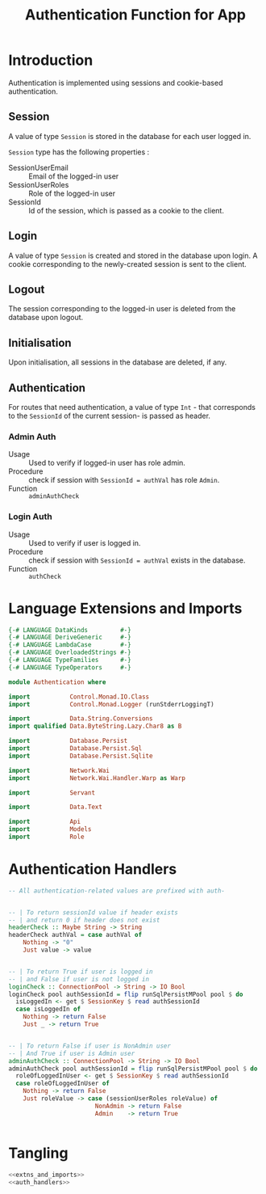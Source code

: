 #+TITLE: Authentication Function for App


* Introduction

Authentication is implemented using sessions and cookie-based authentication.

** Session

A value of type =Session= is stored in the database for each user logged in.

=Session= type has the following properties :

  - SessionUserEmail :: Email of the logged-in user
  - SessionUserRoles  :: Role of the logged-in user
  - SessionId        :: Id of the session, which is passed as a cookie to the client.


** Login

A value of type =Session= is created and stored in the database upon login. A
cookie corresponding to the newly-created session is sent to the client.
** Logout

The session corresponding to the logged-in user is deleted from the database
upon logout.
** Initialisation

Upon initialisation, all sessions in the database are deleted, if any.
** Authentication

For routes that need authentication, a value of type =Int= - that corresponds
to the =SessionId= of the current session- is passed as header.

*** Admin Auth

    - Usage :: Used to verify if logged-in user has role admin.
    - Procedure :: check if session with =SessionId = authVal= has role
                   =Admin=.
    - Function :: =adminAuthCheck=
    
*** Login Auth

    - Usage :: Used to verify if user is logged in.
    - Procedure :: check if session with =SessionId = authVal= exists in the
                   database.
    - Function :: =authCheck=
* Language Extensions and Imports
  
#+NAME: extns_and_imports
#+BEGIN_SRC haskell
{-# LANGUAGE DataKinds         #-}
{-# LANGUAGE DeriveGeneric     #-}
{-# LANGUAGE LambdaCase        #-}
{-# LANGUAGE OverloadedStrings #-}
{-# LANGUAGE TypeFamilies      #-}
{-# LANGUAGE TypeOperators     #-}

module Authentication where

import           Control.Monad.IO.Class
import           Control.Monad.Logger (runStderrLoggingT)

import           Data.String.Conversions
import qualified Data.ByteString.Lazy.Char8 as B           

import           Database.Persist
import           Database.Persist.Sql
import           Database.Persist.Sqlite

import           Network.Wai
import           Network.Wai.Handler.Warp as Warp

import           Servant

import           Data.Text

import           Api
import           Models
import           Role

#+END_SRC

* Authentication Handlers

#+NAME: auth_handlers
#+BEGIN_SRC haskell
-- All authentication-related values are prefixed with auth-


-- | To return sessionId value if header exists
-- | and return 0 if header does not exist
headerCheck :: Maybe String -> String
headerCheck authVal = case authVal of
    Nothing -> "0"
    Just value -> value
    

-- | To return True if user is logged in
-- | and False if user is not logged in
loginCheck :: ConnectionPool -> String -> IO Bool
loginCheck pool authSessionId = flip runSqlPersistMPool pool $ do
  isLoggedIn <- get $ SessionKey $ read authSessionId
  case isLoggedIn of
    Nothing -> return False
    Just _ -> return True

    
-- | To return False if user is NonAdmin user
-- | And True if user is Admin user
adminAuthCheck :: ConnectionPool -> String -> IO Bool
adminAuthCheck pool authSessionId = flip runSqlPersistMPool pool $ do
  roleOfLoggedInUser <- get $ SessionKey $ read authSessionId
  case roleOfLoggedInUser of
    Nothing -> return False
    Just roleValue -> case (sessionUserRoles roleValue) of 
                        NonAdmin -> return False
                        Admin    -> return True


#+END_SRC
* Tangling

#+NAME: tangling
#+BEGIN_SRC haskell :eval no :noweb yes :tangle Authentication.hs
<<extns_and_imports>>
<<auth_handlers>>
#+END_SRC
